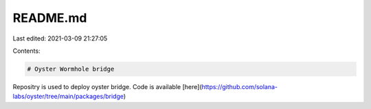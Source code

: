 README.md
=========

Last edited: 2021-03-09 21:27:05

Contents:

.. code-block:: md

    # Oyster Wormhole bridge

Repositry is used to deploy oyster bridge. Code is available [here](https://github.com/solana-labs/oyster/tree/main/packages/bridge)


